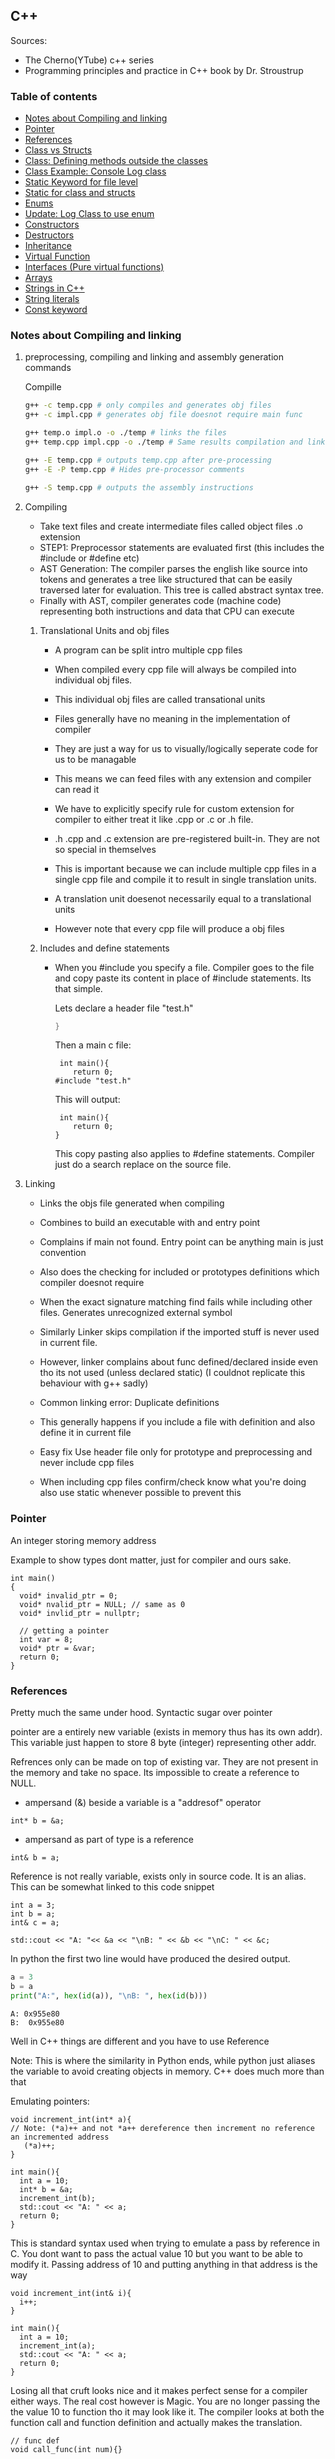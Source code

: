 
#+DRAWERS: HIDDEN STATE
#+PROPERTY: header-args: lang           :varname value
#+PROPERTY: header-args:C++             :results output  :flags -std=c++17 -Wall --pedantic -Werror

** C++
Sources:
- The Cherno(YTube) c++ series
- Programming principles and practice in C++ book by Dr. Stroustrup

*** Table of contents
:PROPERTIES:
:TOC:      :include siblings :depth 1
:END:
:CONTENTS:
- [[#notes-about-compiling-and-linking][Notes about Compiling and linking]]
- [[#pointer][Pointer]]
- [[#references][References]]
- [[#class-vs-structs][Class vs Structs]]
- [[#class-defining-methods-outside-the-classes][Class: Defining methods outside the classes]]
- [[#class-example-console-log-class][Class Example: Console Log class]]
- [[#static-keyword-for-file-level][Static Keyword for file level]]
- [[#static-for-class-and-structs][Static for class and structs]]
- [[#enums][Enums]]
- [[#update-log-class-to-use-enum][Update: Log Class to use enum]]
- [[#constructors][Constructors]]
- [[#destructors][Destructors]]
- [[#inheritance][Inheritance]]
- [[#virtual-function][Virtual Function]]
- [[#interfaces-pure-virtual-functions][Interfaces (Pure virtual functions)]]
- [[#arrays][Arrays]]
- [[#strings-in-c][Strings in C++]]
- [[#string-literals][String literals]]
- [[#const-keyword][Const keyword]]
:END:

*** Notes about Compiling and linking
**** preprocessing, compiling and linking and assembly generation commands
Compille
#+begin_src sh
  g++ -c temp.cpp # only compiles and generates obj files
  g++ -c impl.cpp # generates obj file doesnot require main func

  g++ temp.o impl.o -o ./temp # links the files
  g++ temp.cpp impl.cpp -o ./temp # Same results compilation and links happens together

  g++ -E temp.cpp # outputs temp.cpp after pre-processing
  g++ -E -P temp.cpp # Hides pre-processor comments

  g++ -S temp.cpp # outputs the assembly instructions
#+end_src
**** Compiling
- Take text files and create intermediate files called object files .o extension
- STEP1: Preprocessor statements are evaluated first (this includes the #include or #define etc)
- AST Generation: The compiler parses the english like source into tokens and generates a tree like structured that can be easily traversed later for evaluation. This tree is called abstract syntax tree.
- Finally with AST, compiler generates code (machine code) representing both instructions and data that CPU can execute

***** Translational Units and obj files
- A program can be split intro multiple cpp files
- When compiled every cpp file will always be compiled into individual obj files.
- This individual obj files are called transational units
- Files generally have no meaning in the implementation of compiler
- They are just a way for us to visually/logically seperate code for us to be managable
- This means we can feed files with any extension and compiler can read it
- We have to explicitly specify rule for custom extension for compiler to either treat it like .cpp or .c or .h file.
- .h .cpp and .c extension are pre-registered built-in. They are not so special in themselves

- This is important because we can include multiple cpp files in a single cpp file and compile it to result in single translation units.
- A translation unit doesenot necessarily equal to a translational units
- However note that every cpp file will produce a obj files

***** Includes  and define statements
- When you #include you specify a file. Compiler goes to the file and copy paste its content in place of #include statements. Its that simple.

  Lets declare a header file "test.h"
  #+begin_src C
  }
  #+end_src

  Then a main c file:
  #+begin_src C++ :results output :exports both
    int main(){
       return 0;
   #include "test.h"
  #+end_src

  This will output:
  #+begin_src C++ :results output :exports both
     int main(){
        return 0;
    }
  #+end_src

  This copy pasting also applies to #define statements. Compiler just do a search replace on the source file.

**** Linking
- Links the objs file generated when compiling
- Combines to build an executable with and entry point
- Complains if main not found. Entry point can be anything main is just convention
- Also does the checking for included or prototypes definitions which compiler doesnot require
- When the exact signature matching find fails while including other files. Generates unrecognized external symbol
- Similarly Linker skips compilation if the imported stuff is never used in current file.
- However, linker complains about func defined/declared inside even tho its not used (unless declared static)
   (I couldnot replicate this behaviour with g++ sadly)

- Common linking error: Duplicate definitions
- This generally happens if you include a file with definition and also define it in current file
- Easy fix Use header file only for prototype and preprocessing and never include cpp files
- When including cpp files confirm/check know what you're doing also use static whenever possible to prevent this

*** Pointer
An integer storing memory address

Example to show types dont matter, just for compiler and ours sake.
#+begin_src C++ :includes <iostream> :main no
  int main()
  {
    void* invalid_ptr = 0;
    void* nvalid_ptr = NULL; // same as 0
    void* invlid_ptr = nullptr;

    // getting a pointer
    int var = 8;
    void* ptr = &var;
    return 0;
  }
#+end_src

*** References
Pretty much the same under hood. Syntactic sugar over pointer

pointer are a entirely new variable (exists in memory thus has its own addr). This variable just happen to store 8 byte (integer) representing other addr.

Refrences only can be made on top of existing var. They are not present in the memory and take no space. Its impossible to create a reference to NULL.


- ampersand (&) beside a variable is a "addresof" operator
#+begin_src C++
  int* b = &a;
#+end_src

- ampersand as part of type is a reference
#+begin_src C++
  int& b = a;
#+end_src

Reference is not really variable, exists only in source code. It is an alias.
This can be somewhat linked to this code snippet
#+begin_src C++ :results output :includes <iostream> :exports both
  int a = 3;
  int b = a;
  int& c = a;

  std::cout << "A: "<< &a << "\nB: " << &b << "\nC: " << &c;
#+end_src

#+RESULTS:
: A: 0x7ffc0f9125d8
: B: 0x7ffc0f9125dc
: C: 0x7ffc0f9125d8

In python the first two line would have produced the desired output.
#+begin_src python :results output :exports both
  a = 3
  b = a
  print("A:", hex(id(a)), "\nB: ", hex(id(b)))
#+end_src

#+RESULTS:
: A: 0x955e80
: B:  0x955e80

Well in C++ things are different and you have to use Reference

Note: This is where the similarity in Python ends, while python just aliases the variable to avoid creating objects in memory. C++ does much more than that


Emulating pointers:

#+begin_src C++ :includes <iostream> :main no :results output :exports both
  void increment_int(int* a){
  // Note: (*a)++ and not *a++ dereference then increment no reference an incremented address
     (*a)++;
  }

  int main(){
    int a = 10;
    int* b = &a;
    increment_int(b);
    std::cout << "A: " << a;
    return 0;
  }
#+end_src

#+RESULTS:
: A: 10

This is standard syntax used when trying to emulate a pass by reference in C. You dont want to pass the actual value 10 but you want to be able to modify it. Passing address of 10 and putting anything in that address is the way

#+begin_src C++ :main no :includes <iostream> :results output :exports both
  void increment_int(int& i){
    i++;
  }

  int main(){
    int a = 10;
    increment_int(a);
    std::cout << "A: " << a;
    return 0;
  }
#+end_src

#+RESULTS:
: A: 11


Losing all that cruft looks nice and it makes perfect sense for a compiler either ways.
The real cost however is Magic. You are no longer passing the the value 10 to function tho it may look like it. The compiler looks at both the function call and function definition and actually makes the translation.

#+begin_src C++
  // func def
  void call_func(int num){}

  // call to function
  int a = 10;
  call_func(a) // --> call_func(10) --> num = 10

  void call_func2(int& num){}
  int a = 10;
  call_func(a) // --> call_func2(&a)
#+end_src

SUMMARY

Pointers do too much.

- References acts as immutable pointer that are automatically dereferenced
- Subset of pointer features to use reference in substitute

  - passing large objects to function arguments
  - Passing things to function for the function to modify the underlying value


DIFFERENCE WITH POINTERS (from bjarne c++ programming priciple and practice book)

- Assignment to a pointer changes the pointer's value (not the pointed-to value).

- To get a pointer you generally need to use new or &.

- To access an object pointed to by a pointer you use * or [].

 - Assignment to a reference changes the value of the object referred to (not
the reference itself).

- You cannot make a reference refer to a different object after initialization.

- Assignment of references does deep copy (assigns to the referred-to object); assignment of pointers does not (assigns to the pointer object itself).

- Beware of null pointers.

*** Class vs Structs
Structs and class in C++ have very little difference. Struct is only for backward compatible reason.

In class the fields and methods declared inside are private unless explicitly made public using the said keyword.
So yeah, the difference is just the private: keyword.

You can go to a C struct replace the struct word with class and add public keyword and boom its a valid c++ and you can replace any valid C++ class with struct and adjust the private keyword and there you go a valid c++ code.
#+begin_src C++
  class Test{
    int priv_a, priv_b;
    void priv_func();
    }

  struct Test{
    private:
      int priv_a, priv_b;
      void priv_func();
}
#+end_src
Both are equivalent. You can literally do a whole class hierarchy and inheritance just using struct heck you can make a struct inherit from class.

So all in all it seems like Bjarne designed classes in C++ then just renamed it to struct and made member public by default thats it

**** Semantic Difference
This is the difference we really care about. Since a whole culture of programmers evolved using struct in C. There are some preconceived roles of structs and class.

- Using class just for storing 2-3 variables kinda seems odd to some.
- So for simple non-complicated stuff having few member and trivial little functions use struct
- For more complicated use, having tons of members, using a constructor, non trivial methods, inheritance and hierarchy use class, structs will just feel out of place

 Again no difference to the compiler just semantic notion and popular convention that's it.

*** Class: Defining methods outside the classes
**** Includes
#+name: DMOCIncludes
#+begin_src C++
  #include <iostream>
#+end_src

**** Addition class definition
#+name: DMOCAdditionClass
#+begin_src C++
  class Addition{
  private:
    int a, b, sum;
  public:
    void get(int x, int y);
    void process();
    void print();
  };

  void Addition::get(int x, int y){
    a = x;
    b = y;
  }

  void Addition::process(){
    sum = a+b;
  }

  void Addition::print(){
    std::cout << "Sum of the " << a << " and " << b << " is " << sum << std::endl;
  }
#+end_src

**** Main loop
#+name: DMOCMain
#+begin_src C++
  int main(){
    Addition A;
    A.get(10, 20);
    A.process();
    A.print();
    return 0;
    }
#+end_src

**** Output
#+begin_src C++ :results output :main no :exports results :tangle ~/dev/csit/class_method_define_outside.cpp :noweb yes
  <<DMOCIncludes>>

  <<DMOCAdditionClass>>

  <<DMOCMain>>

#+end_src

#+RESULTS:
: Sum of the 10 and 20 is 30

*** Class Example: Console Log class
**** Designing API

#+name: LogMain
#+begin_src C++
  int main(){
      Log log;
      log.Info("Setting level to Error");
      log.SetLevel(log.LogLevelError);
      log.Warn("This is warning");
      log.Error("This is error");


      log.SetLevel(log.LogLevelInfo);
      log.Info("Setting level to Info");
      log.Error("This is error");
      log.Warn("This is warning");
      log.Info("This is info");

      return 0;
    }
#+end_src

#+RESULTS: Main

**** Make class
#+name: LogClass
#+begin_src C++
  class Log{
    public:
      const int LogLevelError = 0;
      const int LogLevelWarning = 1;
      const int LogLevelInfo = 2;

    private:
      int m_logLevel = 2;

    public:
      void SetLevel(int level){
        m_logLevel = level;
     }
      void Error(const char* message){
        if(m_logLevel >= LogLevelError)
         std::cout << "[Error]: " << message << std::endl;
      }
      void Warn(const char* message){
        if(m_logLevel >= LogLevelWarning)
         std::cout << "[Warn]: " << message << std::endl;
      }
      void Info(const char* message){
        if(m_logLevel >= LogLevelInfo)
         std::cout << "[Info]: " << message << std::endl;
      }
    };
#+end_src

**** Includes
#+name: LogInclude
#+begin_src C++
  #include <iostream>
#+end_src

**** Output
#+begin_src C++ :main no :noweb yes :exports results :tangle ~/dev/csit/class_log_example.cpp :results output
  <<LogInclude>>

  <<LogClass>>

  <<LogMain>>

#+end_src

#+RESULTS:
: [Info]: Setting level to Error
: [Error]: This is error
: [Info]: Setting level to Info
: [Error]: This is error
: [Warn]: This is warning
: [Info]: This is info

*** Static Keyword for file level
- A keyword that limits the scope of a variable or function within a translation unit
- Very useful for defensive progamming.
- Recommended to use s underscore (s_) convention
- Opposite of extern where a var is only initiliazed in a file and its declaration is on another file

*** Static for class and structs
- declaring a variable static inside a class means the variable will be shared across all the instances of the class.
- Its not created everytime an object is instantiated. If one instance changes this var it is reflected across all instances
#+begin_src C++ :results output :exports both :includes <iostream> :tangle ~/dev/csit/class_static_variables_intro.cpp
  class Test{
    public:
    static int y;
    static int x;

    public:
    void print_x_y(){
      std::cout << x << ", " << y <<std::endl;
      }
    };

  int Test::x;
  int Test::y;

  int main(){
    Test t = Test();
    t.x = 3;
    t.y = 4;
    t.print_x_y();

    Test t1 = Test();
    t1.x = 9;
    t1.y = 8;
    t.print_x_y();

    Test::x = 100;
    Test::y = 200;

    t.print_x_y();
    t1.print_x_y();
  }
#+end_src

#+RESULTS:
: 3, 4
: 9, 8
: 100, 200
: 100, 200

- We need to actually define x and y again outside for linker to link it.
- At this point its kinda ovious that we're modifying a single instace of x and y
- They are similar to being inside the namespace of Test, it does have additional class benefits of being private public etc.
- Very useful for sharing data across class instances instead of creating global variables


- Static method is similar where you get to access the function independent of instance. Conversely this means you cannot write instance dependent code inside the class
  This is similar to @staticmethod decorator in python.
  #+begin_src C++ :results output :exports both :includes <iostream> :tangle ~/dev/csit/class_static_function_intro.cpp
      class Test{
        public:
        static int y;
        static int x;

        public:
        static void print_x_y(){
          std::cout << x << ", " << y <<std::endl;
          }
        };

      int Test::x;
      int Test::y;

      int main(){
        Test::x = 10;
        Test::y = 10;

        Test t = Test();
        t.print_x_y();
        Test::print_x_y();

        t.x = 100;
        t.y = 200;

        t.print_x_y();
        Test::print_x_y();
    }
  #+end_src

  #+RESULTS:
  : 10, 10
  : 10, 10
  : 100, 200
  : 100, 200

  - Both call to print are same but since print doesnot receive the instance it's called from it is recommended to call it directly from Class name instead to make our intent explicit

  #+RESULTS:
  : 10, 10
  : 10, 10

*** Enums
- Giving name for group of integer to make it more readable/organized.
#+begin_src C++ :results output :exports both :includes <iostream> :tangle ~/dev/csit/enum_intro.cpp

  enum TrafficLight{
    RED, YELLOW, GREEN,
  };

  enum Grade : unsigned int{
    A_PLUS=90, A=80, B_PLUS=70, B=60,
  };

  int main(){
    int currentLight = RED;
    if (currentLight < 2){
      std::cout << "STOP" << std::endl;
    }
    Grade level = A_PLUS;
    if (level > A){
      std::cout << "You are an A Plus level student" << std::endl;
    }
    return 0;
  }
#+end_src

#+RESULTS:
: STOP
: You are an A Plus level student

- We can specify the type of enum as interger variations (signed/unsigned char/int) but not float or double since it must be integer
- Vars inside enums are basically a global variable not connected to the namespace so declare them inside a scoped entity like class.
- The holder (currentLight or level) can both be defined as int or name of Enum.
- Declaring using the name of enum (syntactically) limits its assignation to the value other than members of enum.

*** Update: Log Class to use enum
**** The class
#+name: LogClassEnum
#+begin_src C++
  class Log{
    public:
      enum Level: unsigned int{
        LevelError = 0, LevelWarning = 1, LevelInfo = 2
      };

    private:
      Level m_logLevel = LevelInfo;

    public:
      void SetLevel(Level level){
        m_logLevel = level;
     }
      void Error(const char* message){
        if(m_logLevel >= LevelError)
         std::cout << "[Error]: " << message << std::endl;
      }
      void Warn(const char* message){
        if(m_logLevel >= LevelWarning)
         std::cout << "[Warn]: " << message << std::endl;
      }
      void Info(const char* message){
        if(m_logLevel >= LevelInfo)
         std::cout << "[Info]: " << message << std::endl;
      }
    };
#+end_src

#+RESULTS: LogClassEnum

**** Main func
#+name: LogMainEnum
#+begin_src C++
  int main(){
      Log log;
      log.Info("Setting level to Error");
      log.SetLevel(Log::LevelError);
      log.Warn("This is warning");
      log.Error("This is error");


      log.SetLevel(Log::LevelInfo);
      log.Info("Setting level to Info");
      log.Error("This is error");
      log.Warn("This is warning");
      log.Info("This is info");

      return 0;
    }
#+end_src

**** Includes
#+name: LogIncludeEnum
#+begin_src C++
  #include <iostream>
#+end_src

**** Output
#+begin_src C++ :main no :noweb yes :exports results :tangle ~/dev/csit/class_log_example.cpp :results output
  <<LogIncludeEnum>>

  <<LogClassEnum>>

  <<LogMainEnum>>

#+end_src

#+RESULTS:
: [Info]: Setting level to Error
: [Error]: This is error
: [Info]: Setting level to Info
: [Error]: This is error
: [Warn]: This is warning
: [Info]: This is info

*** Constructors
- A constructor is an special method that gets called everytime a class gets instanciated
- Name of the method is same as name of class
  #+begin_src C++ :results output :exports both :includes <iostream>
    class Test{
       public:
         float x, y;

         Test(){
           // Initialize the values to default choice
           x = 100;
           y = 100;
         }
    };

    int main(){
       Test t = Test();
       std::cout << t.x << ", " << t.y << std::endl;
       return 0;
     }
  #+end_src

  #+RESULTS:
  : 100, 100

- Saves hassle of calling setup function for every object instanciation
- Similar to the dunder init method in python
- Similar to function and methods the constructors can also be overloaded to initialized with different sets of parameters

**** Important note
- Initialization of even primitive types is very important in C++ since they aren't done automatically.
- Some compiler will throw error if we try to use it uninitialized so extremely important to have these constructors to take off the surface area of error from programmers shoulders

**** Disabling a constructor
- If you want your class to contain static members only and dont want to let anyone instantiate an object from it, you have an option to do it.
- C++ by default provides an constructor (empty method) for us which gets overrided once we declared our own.
- This is the reason every single class can be instanciated in C++
- A ClassName() function is implicitly called whenever we instanciate an object
  #+begin_src C++
    class Test{};

    int main(){
      Test t = Test(); // powered by the default empty constructor
    }
  #+end_src

- To disable it either you define your own constructor and make it private.
  #+begin_src C++
    class Test{
      private:
        Test(){}
    };

    int main(){
      Test t = Test();
    }
  #+end_src

- Disabling it causes the implicit call of Test::Test() to fail as it is private.
  #+begin_example
    main.cpp: In function int main():
    main.cpp:7:21: error: Test::Test() is private within this context
        7 |       Test t = Test();
          |                     ^
    main.cpp:3:9: note: declared private here
        3 |         Test(){}
          |         ^~~~
  #+end_example

- Or you can also delete the default constructor without overriding it with your own
  #+begin_src C++
    class Test{
      public:
        Test() = delete;
    };

    int main(){
      Test t = Test();
    }
  #+end_src

- During implicit constructor method call, compiler complains about deleted stuff

#+begin_example
  main.cpp: In function int main():
  main.cpp:7:21: error: use of deleted function Test::Test()
      7 |       Test t = Test();
        |                     ^
  main.cpp:3:9: note: declared here
      3 |         Test() = delete;
        |         ^~~~
  main.cpp:7:12: error: unused variable [-Werror=unused-variable]
      7 |       Test t = Test();
        |            ^
#+end_example

*** Destructors
- Called when object is deleted. Useful to do cleanup tasks (memory free, files delete, free locks)
- Objects get deleted
  - When we use new keyword to create an object and later destroy it with delete keyword
  - When a stack scoped object gets out of scope and gets destroyed
#+begin_src C++ :results output :exports both :includes <iostream> :tangle ~/dev/csit/class_destructor.cpp
  class Test{
    public:
      Test(){std::cout << "Constructor called." << std::endl;}
      ~Test(){std::cout << "Destructor called." << std::endl;}
  };

  int scopedFunc(){
    std::cout << "<Func>" << std::endl;
    Test t = Test();
    std::cout << "</Func>" << std::endl;
    return 0;
  }

  int main(){
    std::cout << "<Main>" << std::endl;
    scopedFunc();
    std::cout << "</Main>" << std::endl;
  }
#+end_src

#+RESULTS:
: <Main>
: <Func>
: Constructor called.
: </Func>
: Destructor called.
: </Main>

- We can also call destructor manually unlike with constructor just using
- There is not good usecase for this though, super rarely used.
  #+begin_src C++ :includes <iostream> :exports both :results output
    class Test{
      public:
        Test(){std::cout << "Constructor called." << std::endl;}
        ~Test(){std::cout << "Destructor called." << std::endl;}
    };

    int main(){
      Test t = Test();
      t.~Test(); // calls destructor
    }
  #+end_src

  #+RESULTS:
  : Constructor called.
  : Destructor called.
  : Destructor called.

*** Inheritance
- Just a way to reuse an existing class to build a superset
- Code Reuse and better real life model
  #+begin_src C++ :results output :exports both :includes <iostream> :tangle ~/dev/csit/class_inheritance_intro.cpp
     class Person{
       private:
         int name, height;
       public:
         void walk(){
           std::cout << "Walking " << std::endl;
           }

         void write(){
           std::cout << "Writing " << std::endl;
        }
     };

    class Student : public Person{
      public:
        void attend_class(){
          std::cout << "Attending class" << std::endl;
        }
      };

    int main (){
       Student tim = Student();
       tim.walk(); // walk to college
       tim.attend_class(); // Attend the class
       tim.write(); // Take notes maybe
   }
  #+end_src

  #+RESULTS:
  : Walking
  : Attending class
  : Writing

- The Student inherits everything from Person and optionally can extend itself with additioinal functionality
- The Student is guarenteed to be a superset of Person class.
- The ojbect tim is of both types (Student and Person)
- This introduces polymorphism where now tim can use any method designed for both Person and Student since it is both.
*** Virtual Function
- Method overriding kinda breaks polymorphism
  #+begin_example
  class1->func {returns '1'}
  class2->func {returns '2'}

  class1* c1 =  new class2();
  c1->func  // returns '1'
  #+end_example
  More specifically (same thing explicitly)
  #+begin_example
  void print_class(class1* c){
        cout << c->func() ;
  }
  class2* c2 = new class2()
  print_class(c2) // prints 1
  #+end_example

This happens since the function signature of =print_class= matches more accurately with class1 so it just directly calls its method without bothering to look if =class2= is overriding/contains same method as well.

- Example in C++ code:
#+begin_src C++ :results output :exports both :includes <iostream>
  class Parent{
    public:
    int func() {return 1;}
    };

   class Child : public Parent{
     public:
    int func() {return 2;}
    };

  void print_func(Parent* obj){
    std::cout << obj->func() << std::endl;
    }

  int main(){
    Parent* obj = new Child();
    std::cout << obj->func() << std::endl;

    Child* obj2 = new Child();
    print_func(obj2);
    }
#+end_src

#+RESULTS:
: 1
: 1


  SUMMARY: Well overriding parent's method work only in some simple cases but breaks in others like above

  Explicitly provide =virtual= keyword while defining methods in parent class if that method is to be overridden.

  *since c++ 11* :
  - We also have option to specify this explicitly at child class level also by providing =override= keyword.
  - It is not required but recommeded practice to document both child and parent class so we get strict checking and prevent typos errors.


#+begin_src C++ :results output :exports both :includes <iostream>
  class Parent{
    public:
    virtual int func() {return 1;}
    };

   class Child : public Parent{
     public:
    int func() override {return 2;}
    };

  void print_func(Parent* obj){
    std::cout << obj->func() << std::endl;
    }

  int main(){
    Parent* obj = new Child();
    std::cout << obj->func() << std::endl;

    Child* obj2 = new Child();
    print_func(obj2);
    }
#+end_src

#+RESULTS:
: 2
: 2

*NOTES*:
- This feature is enabled by compiler taking extra notes of stuff using vtables. So we incur memory and performance overhead.
- Generally unnoticable overhead unless you know in microcontroller or contrained environments

*** Interfaces (Pure virtual functions)
- =virtual= keyword hints compiler there may be child's version of a function. Whereas interface or pure virtual function require the child to do so and don't have any implementation at parent's side.
- So use virtual option when you have a general default fallback implementation.
- Use interface when it doesnot makes any sense to provide any implementation at parent's side (eg due to lack of req info)

- In python, we often design classes and methods in such a way to force subclasses to define their own method.
  #+begin_src python :eval never
    class Person:
        def get_gender():
            raise NotImplementedError("")

        @abstractmethod
        def get_gender():
            pass
  #+end_src

  #+RESULTS:

- This exposes the function name as an api but if the subclass doesnot provide an implementation an error is going to be issued
- The =@abstractmethod= won't let you instantiate without implementing all parent funcs
- The raise trick only works when calling the =get_gender= function so less strict/enforced.


#+begin_src C++ :eval no-export
  class Parent{
    public:
    virtual int func() = 0;
    };

   class Child : public Parent{
    };

  int main(){
    Parent* p = new Parent();
    Child* c = new Child();
    }
#+end_src

- you cannot ever instantiate a parent class with a pure virtual function.
- You also wont be able to instantiate  a child class unless it has implemented that virtual function
- Note: however the implementation has to be only once in a tree. A child whose parent has already implemented a pure virtual function doesnot need to implement its own
#+begin_example
main.cpp: In function ‘int main()’:
main.cpp:17:26: error: invalid new-expression of abstract class type ‘Parent’
   17 |   Parent* p = new Parent();
      |                          ^
main.cpp:8:7: note:   because the following virtual functions are pure within ‘Parent’:
main
main.cpp:10:15: note: 	‘virtual int Parent::func()’
main 0;
main.cpp:18:24: error: invalid new-expression of abstract class type ‘Child’
main();
main.cpp:13:8: note:   because the following virtual functions are pure within ‘Child’:
mainParent{
main.cpp:10:15: note: 	‘virtual int Parent::func()’
main 0;
#+end_example


#+begin_src C++ :results output :exports both :includes <iostream>
  class Parent{
    public:
    virtual int func() = 0;
    };

   class Child : public Parent{
     public:
    int func() override {return 2;}
    };

  int main(){
    Child* p = new Child();
    std::cout << p->func() << std::endl;
    }
#+end_src

#+RESULTS:
: 2

- Example usage
  #+begin_src C++ :results output :exports both :includes <iostream>
    class Printable{
      public:
      virtual void print() = 0;
      };

    void print_sth(Printable* p){
     p->print();
      }

    class String: public Printable {
      public:
      void print() override {std::cout << "Print like string" << std::endl;}
      };

    class Integer: public Printable {
      public:
      void print() override {std::cout << "Print like int" << std::endl;}
      };

      int main(){
        print_sth(new String());
        print_sth(new Integer());
        }
  #+end_src

  #+RESULTS:
  : Print like string
  : Print like int

  - Here, we must have something to guarentee in the =print_sth= function that our parameter has an implementation of the =print= function that we are calling.

*** Arrays
- Important fact how a data is stored in memory
  #+begin_src C++ :results output :exports both :main yes :includes <iostream>
    int i = 5;
    std::cout << &i << std::endl;
  #+end_src

  #+RESULTS:
  : 0x7fffa54c08a4

  * What it means for a computer to be 16/32/64 bit processor.
   - The <x>-bit generally refers to the address and data bus width.
  - The addr bus determines the range of unique memory address there can be in a memory
  - Data bus specifies how much data can flow at a time through the bus lines (parallelly)

  * Note however, though the adress length might coresspond to 32-bit/64-bit system, its not true for data.
  * https://stackoverflow.com/questions/5215495/one-memory-location-in-a-computer-stores-how-much-data
  * One memory location stores 1 byte. This can be thought as helpful abstraction (not technological limitation). The official term is =byte addressable=

  | addresses        | a4 | a5 | a6 | a7 | a8 | a9 | aa |
  | 0x7ffc93558e[a4] | 05 | 00 | 00 | 00 | cc | zz | hh |
  | 0x7ffc93558e[ab] | bd | ac | 9a | cc | 1b | ee | ff |
  | 0x7ffc93558e[b2] | aa | ff | bb | ee | dd | bb | aa |
  | 0x7ffc93558e[b9] | aa | 04 | 00 | 33 | 88 | 33 | 2b |

  The type information is only useful in that compiler now can take only first 4 8-bit things out of that address. Otherwise no way to know how much to take

  Also notice that ordering of these byte are in reverse order because of POP opcode effect. ~05 00 00 00~ is =5= and ~00 01 00 00~ is =4096=  (=1000= in hex).

**** About storing char arrays or arrays in general in memory
- For example a char array of 4 chars (4 byte) will be stored contiguously in 4 serial memory address =0x00029B[30/31/32/33]= and also 34 for null terminating char.
- Eg. We're storing ="Raju"= =[52 - R, 61 - a, 6a - j, 75 - u, 00 - '\0']=. The numbers are in hex not int so convert to compare in ascii table

| 0x00029B30 | 52 | 61 | 6a | 75 | 00 | 00 |
| 0x00029B69 | 00 | 00 | 00 | 01 | 00 | 00 |
| 0x00029BA2 | 65 | 20 | 76 | 61 | 72 | 69 |
| 0x00029BDB | 00 | 48 | 65 | 6c | 6c | 6f |
| 0x00029C14 | 20 | 6e | 6f | 74 | 20 | 70 |
| 0x00029C4D | 6c | 6c | 79 | 20 | 61 | 20 |

- In this case, each char gets its own adress. Thus its equivalent for us to do =array[1]= notation vs ~*(array+1)~ notation
- Now, this gets changed in case of integers.

| 0x005BFA64 | 01 | 00 | 00 | 00 | 02 | 00 | 00 | 00 | 03 | 00 | 00 | 00 | 04 | 00 | 00 | 00 | cc | d8 |
| 0x005BFA9D | 59 | 43 | f7 | c0 | fa | 5b | 00 | 63 | 2d | 02 | 00 | 01 | 00 | 00 | 00 | c8 | ae | a1 |
| 0x005BFAD6 | 72 | 00 | 00 | 00 | 00 | 00 | 00 | 00 | 00 | 00 | 00 | 00 | 00 | 00 | 00 | 00 | 00 | 00 |
| 0x005BFB0F | 00 | 00 | 4a | 02 | 00 | 68 | 11 | 1a | f7 | 00 | 00 | 00 | 00 | 24 | fb | 5b | 00 | 4d |

- Here each byte (8-bit) gets its own address so the int occupies 4 mem addr actually.
- Here doing ~*(array+1)~ will give your =00= but ~array[1]~ gives your =02= since compiler translates for you.
-  So yeah ~[]~ is a syntactic sugar for memory addr arithmetic but actually does more than help avoiding ugly ~*(array+1)~ i.e translates units to determine next mem addr with relevant data.
*** Strings in C++
- Group of chars (letters, nums, text)
- Ends in ~\0~ null terminating char
- Since built-in char in cpp is 1 byte (8-bit), we only have ascii representation of 256 possibilities.
- Thus using unicode chars wont work in cpp strings
- const =char*= is very basic its just a contiguous block of memory addr ending with NULL termination
- Stdlib =string= is a template specialization of ~char~. with ~char*~ functionality with class and many more helper functions.
#+begin_src C++ :results output :exports both :includes <iostream>
   int main(){
     std::string name = "Name";
     std::string fullname = "Mr. " + name + " " + "Surname";
     std::cout << name << std::endl;
     std::cout << fullname << std::endl;
  }
#+end_src

#+RESULTS:
: Name
: Mr. Name Surname

Appending with ~+~ operator works because the one of operand is a proper string class so it is notified of the operation thereby kicking overload function into action which takes care of appending the string.

 * *NOTE* In some cases
 String is available through ~iostream~ header but we may still need to load ~string~ header file because cout will throw an error. cout relies in string doing the overloading of ~<<~ operator to get a compatible printable type. This overload is only available using the ~string~ header.

- Passing a string to function copies the string as a whole which is inefficient incase we just want to read it and promise to not modify it.
- We use const string references in those cases.
#+begin_src C++ :results output :exports both :includes <iostream>
    void printer(const std::string& str){
      std::cout << str << std::endl;
    }
    int main(){
        printer(std::string("Name"));
    }
#+end_src

#+RESULTS:
: Name

*** String literals
- When something is typed enclosed by a double quotes (eg ~"this"~), it is called a string literal
- How is it interpreted? As typing literal =3= will be interpretered as an int datatype, by default string literals are inferred as =const char array= of size n (5 in case of ~"this"~ due to additional ~'\0'~).
- We can string literals assign explicitly ~const char*~ instead of array as well.
- By using const we're promising not to change it as strings are supposed to be immutable.
- However, if we remove the const and modify some index like we'd do to an array, we can encounter in one of two states.
- Compiler like clang wont compile it and give error whereas msvc will allow it. The cpp specification doesnot specify any behaviour it's undefined/banned case and we shouldnot rely on compilers implementing it.

#+begin_src C++ :results output :exports code :includes <iostream>
  int main(){
    char* name = "Raju";
    name[3] = 'a';
    std::cout << name << std::endl;
    }
#+end_src

- The *core* reason to all of this is that string literals are stored in special /read-only section/ of the memory. The assembly output will show you that any string is stored in const section of the binary file.
- The release mode of msvc will ignore the array index modification and display the string as is and debug mode will raise ~runtime write access violation~
- If you wanted to /modify/ a string for some reason just use ~char arrays~ (not ~char*~).
- Note that string /are always/ stored in const read-only segment of memory but there is some vodoo special support magic happening in this case only. (A new name variable gets created in register etc learn more)

#+begin_src C++ :results output :exports both :includes <iostream>
  int main(){
    char name[] = "Raju";
    name[3] = 'a';
    std::cout << name << std::endl;
    }
#+end_src

#+RESULTS:
: Raja


- Using utf 8, 16, 32 strings (from cpp version 11)
#+begin_src C++ :results output :exports both :includes <iostream>
  int main(){
    const char* name = "hello";
    // wchar_t is a wide char where each char is allocated more than one (2 or 4) bytes
    const wchar_t* name2 = L"hello"; // we need capital L otherwise error
    // char16_t says 16 bits or 2 bytes(8-bit). so each char is fixed 2 bytes guarenteed.
    const char16_t* name3 = u"hello";
    // In char32_t, each char is 4 bytes. Designed to adhere to utf-32
    const char32_t* name4 = U"hello";
    // normal char* can also be specified with u8 at front
    const char* name5 = u8"hello";
    std::cout << name << std::endl;
    std::cout << name4 << std::endl;
    std::cout << name3 << std::endl;
    // name2 -> wchar_t is 2 byte in windows and 4 bytes in linux (so similar to name4)
    std::cout << name2 << std::endl;
    }
#+end_src

#+RESULTS:
: hello
: 0x55649db1100c
: 0x55649db11024
: 0x55649db1100c

- String appending keywords (since cpp 14)
#+begin_src C++ :results output :exports code :includes <iostream>
  int main(){
    using namespace std::string_literals;
    std::string name = "hello"s + " world!";
    std::wstring name1 = L"hello"s + L" world!";
    std::u32string name2 = U"hello"s + U" world!";
  }
#+end_src

- String multiline format
#+begin_src C++ :results output :exports both :includes <iostream>
  int main(){
    using namespace std::string_literals;
    std::string name = R"(hello
  world
  line3)";
    std::string name2 = "Line1"
                       "Line2"
                       "Line3";
    std::cout << name << std::endl;
    std::cout << name2 << std::endl;
  }
#+end_src

#+RESULTS:
: hello
: world
: line3
: Line1Line2Line3

*** Const keyword
- In cpp, const is actually a loose term. It is just a promise to not modify something however, like with the nature of promises, it can be broken.
- Use cases of const.
- ~const varname or const type* varname~
   in such cases, it will be illegal to change the *value* pointed by the pointer/variable. but it is actually possible to entirely change /where/ the pointer actually points to.
#+begin_src C++ :results output :exports both :includes <iostream>
  int main(){
    const int MAX_AGE = 19;
    const int* a = new int;

    // *a = 3 // Not allowed
    a = (int*)&MAX_AGE; // Allowed since the pointer itself isn't constant
    std::cout << *a << std::endl;
    }
#+end_src

#+RESULTS:
: 19

- ~type* const varname~
   Here you can freely change the value pointed by the pointer, but cannot change where the pointer points to.
#+begin_src C++ :results output :exports both :includes <iostream>
  int main(){
    const int MAX_AGE = 19;
    int* const a = new int;

    *a = 3; // Allowed, changing the value
    // a = (int*)&MAX_AGE; // Not Allowed
    std::cout << *a << std::endl;
    }
#+end_src

#+RESULTS:
: 3

- Confusing order  ~const type const * const varname~
Actually ~const int* name~ and ~int const* name~ are exactly the same. Remeber the difference is with if const is written before or after the asterisk.
#+begin_src C++ :results output :exports both :includes <iostream>
  int main(){
    const int MAX_AGE = 19;

    // same as const int* a
    int const* a = new int;
    a = (int*)&MAX_AGE; // Allowed for 'a'
    // *a = 3; Not Allowed

    int* const b = new int;
    *b = 3; // Allowed, changing the value
    // b = (int*)&MAX_AGE; Not Allowed

    int const* const c = new int; // same as const int* const c
    // *c = 3; // Not Allowed
    // c = (int*)&MAX_AGE; // Not Allowed

    std::cout << *a << "\n" << *b << std::endl;
    }
#+end_src

#+RESULTS:
: 19
: 3

- Const after function parenthesis before curly braces *inside class only*
   This specifies that the member function is not going to modify the data of the class, its only reading but not modifying.
   Example usecase is Getter member functions.
- One important thing to note here is when you have a function that takes an object by const reference, you can only call the methods of that object that are marked const. This is because you are taking a const ref of object thereby implying you donot have right to change its internal state
#+begin_src C++ :results output :exports both :includes <iostream>
    class Test{
      int x = 3;
      int* y = new int;
      public:
      void hello() const {
        std::cout << "Hello" <<x <<std::endl;
        }
      void const bye() const {
        std::cout << "Hello" <<*y <<std::endl;
        }
      const int* const get_y() const { // A const get_y func returning const * to a const int
        *y = 4;
        std::cout << "Hello" <<*y <<std::endl;
        return y;
        }
      };
  int main(){Test t; t.hello(); t.bye(); t.get_y();}

#+end_src

#+RESULTS:
: Hello3
: Hello0
: Hello4

- When you mark a class method as const, you can't change/modify class internal variables. If you really really need to though, cpp has yet another keyword called mutable, when you declare any variable as ~mutable type varname~ you can modify them even inside const member functions.
#+begin_src C++ :results output :exports both :includes <iostream>
  class Test{
      mutable int x = 3;
      public:
      void hello() const {
        x = 100;
        std::cout << "Hello" <<x <<std::endl;
      }
  };
  int main(){Test t; t.hello();}
#+end_src

#+RESULTS:
: Hello100
